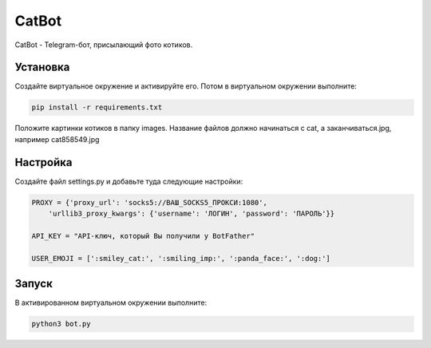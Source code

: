 CatBot
======

CatBot - Telegram-бот, присылающий фото котиков.

Установка
---------

Создайте виртуальное окружение и активируйте его. Потом в виртуальном окружении выполните:

.. code-block:: text

    pip install -r requirements.txt

Положите картинки котиков в папку images. Название файлов должно начинаться с cat, а заканчиваться.jpg, например cat858549.jpg

Настройка
---------

Cоздайте файл settings.py и добавьте туда следующие настройки:

.. code-block:: python

    PROXY = {'proxy_url': 'socks5://ВАШ_SOCKS5_ПРОКСИ:1080',
        'urllib3_proxy_kwargs': {'username': 'ЛОГИН', 'password': 'ПАРОЛЬ'}}

    API_KEY = "API-ключ, который Вы получили у BotFather"

    USER_EMOJI = [':smiley_cat:', ':smiling_imp:', ':panda_face:', ':dog:']

Запуск
------

В активированном виртуальном окружении выполните:

.. code-block:: text

    python3 bot.py
